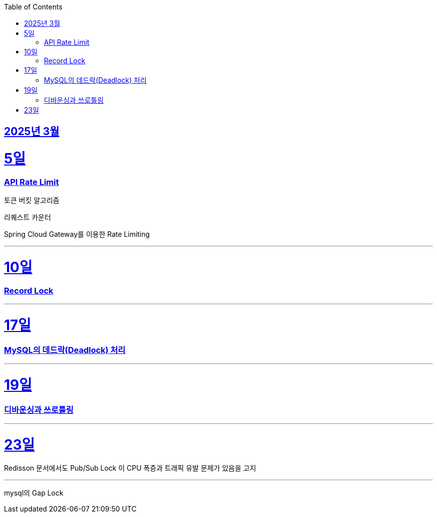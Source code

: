 // Metadata:
:description: Week I Learnt
:keywords: study, til, lwil
// Settings:
:doctype: book
:toc: left
:toclevels: 4
:sectlinks:
:icons: font
:hardbreaks:


[[section-202503]]
== 2025년 3월

[[section-202503-5일]]
5일
===
### API Rate Limit

토큰 버킷 알고리즘

리퀘스트 카운터

Spring Cloud Gateway를 이용한 Rate Limiting

---
[[section-202503-10일]]
10일
===
### Record Lock

---

[[section-202503-17일]]
17일
===
### MySQL의 데드락(Deadlock) 처리

---

[[section-202503-19일]]
19일
===
### 디바운싱과 쓰로틀링

---
[[section-202503-23일]]
23일
===
Redisson 문서에서도 Pub/Sub Lock 이 CPU 폭증과 트래픽 유발 문제가 있음을 고지


---
mysql의 Gap Lock
